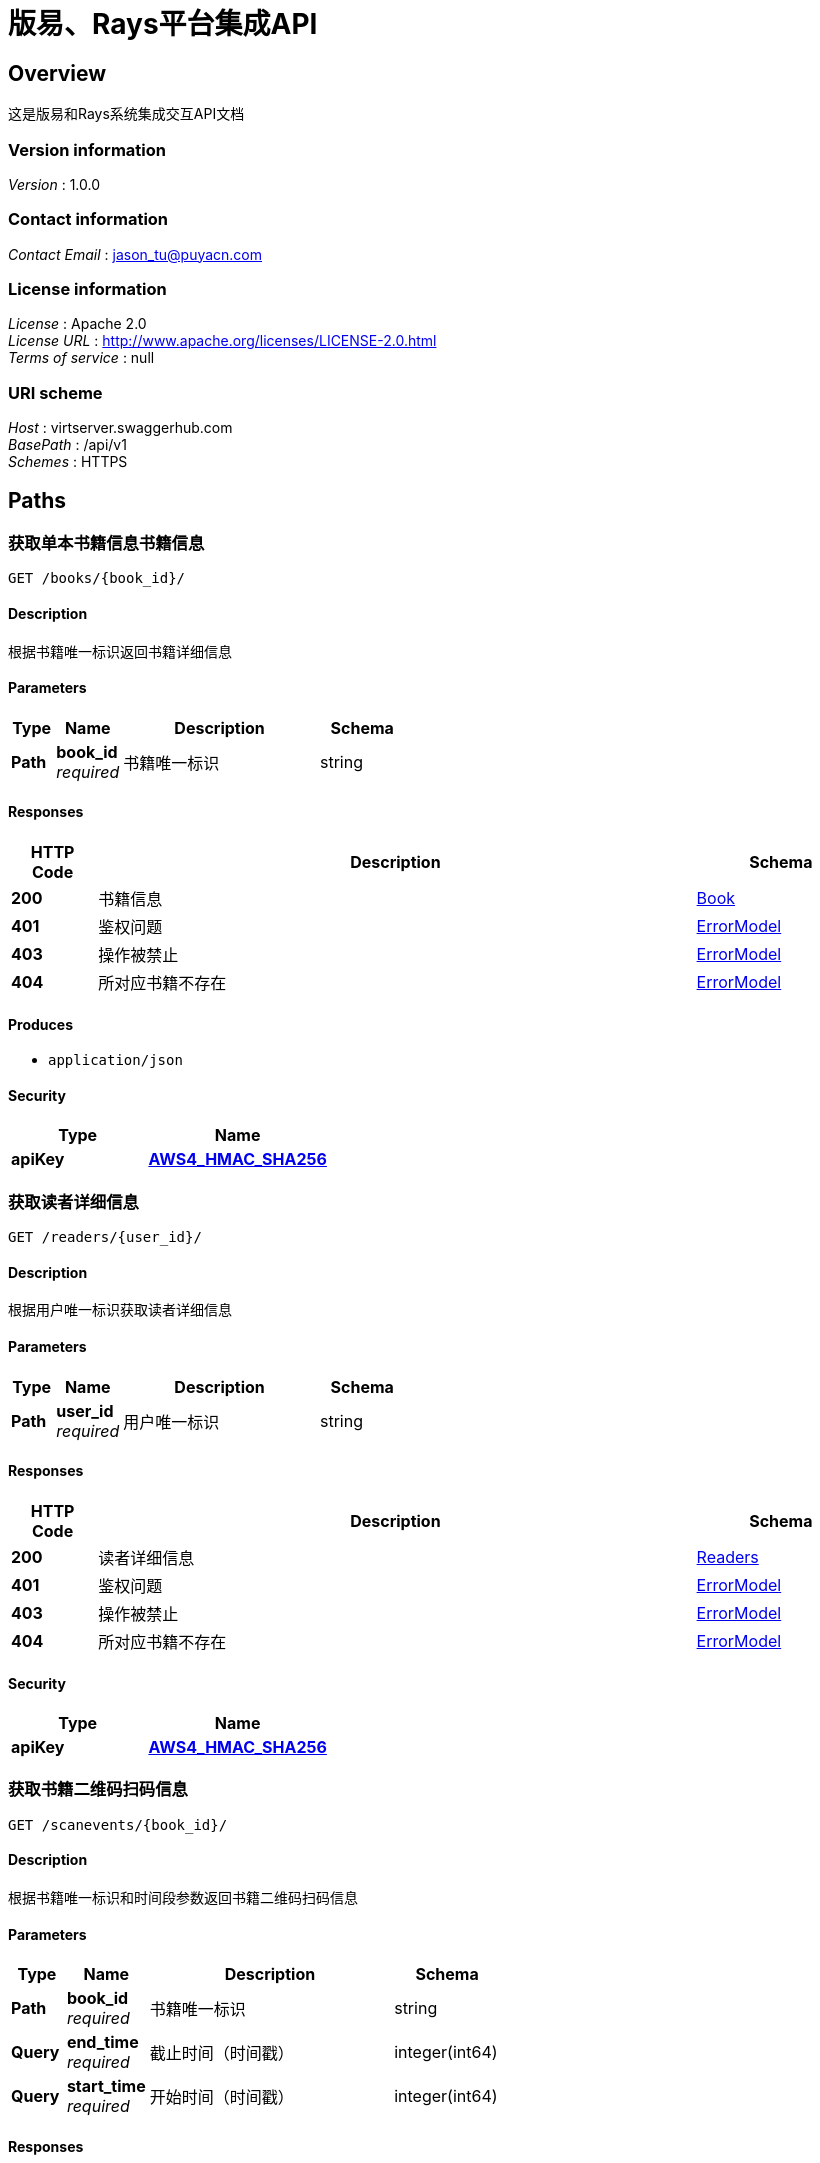 = 版易、Rays平台集成API


[[_overview]]
== Overview
这是版易和Rays系统集成交互API文档


=== Version information
[%hardbreaks]
__Version__ : 1.0.0


=== Contact information
[%hardbreaks]
__Contact Email__ : jason_tu@puyacn.com


=== License information
[%hardbreaks]
__License__ : Apache 2.0
__License URL__ : http://www.apache.org/licenses/LICENSE-2.0.html
__Terms of service__ : null


=== URI scheme
[%hardbreaks]
__Host__ : virtserver.swaggerhub.com
__BasePath__ : /api/v1
__Schemes__ : HTTPS




[[_paths]]
== Paths

[[_getbookbyid]]
=== 获取单本书籍信息书籍信息
....
GET /books/{book_id}/
....


==== Description
根据书籍唯一标识返回书籍详细信息


==== Parameters

[options="header", cols=".^2,.^3,.^9,.^4"]
|===
|Type|Name|Description|Schema
|**Path**|**book_id** +
__required__|书籍唯一标识|string
|===


==== Responses

[options="header", cols=".^2,.^14,.^4"]
|===
|HTTP Code|Description|Schema
|**200**|书籍信息|<<_book,Book>>
|**401**|鉴权问题|<<_errormodel,ErrorModel>>
|**403**|操作被禁止|<<_errormodel,ErrorModel>>
|**404**|所对应书籍不存在|<<_errormodel,ErrorModel>>
|===


==== Produces

* `application/json`


==== Security

[options="header", cols=".^3,.^4"]
|===
|Type|Name
|**apiKey**|**<<_aws4_hmac_sha256,AWS4_HMAC_SHA256>>**
|===


[[_getreaderbybid]]
=== 获取读者详细信息
....
GET /readers/{user_id}/
....


==== Description
根据用户唯一标识获取读者详细信息


==== Parameters

[options="header", cols=".^2,.^3,.^9,.^4"]
|===
|Type|Name|Description|Schema
|**Path**|**user_id** +
__required__|用户唯一标识|string
|===


==== Responses

[options="header", cols=".^2,.^14,.^4"]
|===
|HTTP Code|Description|Schema
|**200**|读者详细信息|<<_readers,Readers>>
|**401**|鉴权问题|<<_errormodel,ErrorModel>>
|**403**|操作被禁止|<<_errormodel,ErrorModel>>
|**404**|所对应书籍不存在|<<_errormodel,ErrorModel>>
|===


==== Security

[options="header", cols=".^3,.^4"]
|===
|Type|Name
|**apiKey**|**<<_aws4_hmac_sha256,AWS4_HMAC_SHA256>>**
|===


[[_getqrscannedinfobybid]]
=== 获取书籍二维码扫码信息
....
GET /scanevents/{book_id}/
....


==== Description
根据书籍唯一标识和时间段参数返回书籍二维码扫码信息


==== Parameters

[options="header", cols=".^2,.^3,.^9,.^4"]
|===
|Type|Name|Description|Schema
|**Path**|**book_id** +
__required__|书籍唯一标识|string
|**Query**|**end_time** +
__required__|截止时间（时间戳）|integer(int64)
|**Query**|**start_time** +
__required__|开始时间（时间戳）|integer(int64)
|===


==== Responses

[options="header", cols=".^2,.^14,.^4"]
|===
|HTTP Code|Description|Schema
|**200**|基于某个时间段的二维码扫码数据： 1.返回的结果均处在开始和截止时间内；2.边界数据完整，不得漏传数据|<<_qrscanevents,QrScanEvents>>
|**401**|鉴权问题|<<_errormodel,ErrorModel>>
|**403**|操作被禁止|<<_errormodel,ErrorModel>>
|**404**|所对应书籍不存在|<<_errormodel,ErrorModel>>
|===


==== Security

[options="header", cols=".^3,.^4"]
|===
|Type|Name
|**apiKey**|**<<_aws4_hmac_sha256,AWS4_HMAC_SHA256>>**
|===


[[_gettransactionsbybid]]
=== 获取书籍相关交易数据
....
GET /transactions/{book_id}/
....


==== Description
根据书籍唯一标识获取书籍基于某个时间段的交易数据


==== Parameters

[options="header", cols=".^2,.^3,.^9,.^4"]
|===
|Type|Name|Description|Schema
|**Path**|**book_id** +
__required__|书籍唯一标识|integer
|**Query**|**end_time** +
__optional__|截止时间（时间戳）|integer(int64)
|**Query**|**start_time** +
__optional__|开始时间（时间戳）|integer(int64)
|===


==== Responses

[options="header", cols=".^2,.^14,.^4"]
|===
|HTTP Code|Description|Schema
|**200**|基于某个时间的交易数据： 1.返回的结果均处在开始和截止时间内；2.边界数据完整，不得漏传数据|<<_transactions,Transactions>>
|**401**|鉴权问题|<<_errormodel,ErrorModel>>
|**403**|操作被禁止|<<_errormodel,ErrorModel>>
|**404**|所对应书籍不存在|<<_errormodel,ErrorModel>>
|===


==== Security

[options="header", cols=".^3,.^4"]
|===
|Type|Name
|**apiKey**|**<<_aws4_hmac_sha256,AWS4_HMAC_SHA256>>**
|===




[[_definitions]]
== Definitions

[[_book]]
=== Book

[options="header", cols=".^3,.^11,.^4"]
|===
|Name|Description|Schema
|**author** +
__optional__|作者|string
|**categories** +
__optional__|书籍所属分类|< <<_category,Category>> > array
|**character_count** +
__optional__|书籍字数|integer
|**id** +
__optional__|书籍ID|string
|**isbn** +
__optional__|书籍ISBN号|string
|**name** +
__optional__|书籍名称|string
|**price** +
__optional__|书籍售价|number(double)
|**print_times** +
__optional__|第几次印刷|integer
|**publish_count** +
__optional__|出版册数|integer
|**publish_time** +
__optional__|出版时间|string
|**publisher** +
__optional__|出版社|string
|**qrcodes** +
__optional__|二维码信息|< <<_qrcode,QrCode>> > array
|**thumb** +
__optional__|书籍缩略图|string(url)
|===


[[_category]]
=== Category

[options="header", cols=".^3,.^11,.^4"]
|===
|Name|Description|Schema
|**id** +
__optional__|类别ID|string
|**name** +
__optional__|类别名称|string
|===


[[_errormodel]]
=== ErrorModel

[options="header", cols=".^3,.^11,.^4"]
|===
|Name|Description|Schema
|**code** +
__optional__|错误码|integer
|**msg** +
__optional__|错误描述|string
|===


[[_location]]
=== Location

[options="header", cols=".^3,.^11,.^4"]
|===
|Name|Description|Schema
|**latitude** +
__optional__|纬度|integer(double)
|**longitude** +
__optional__|经度|integer(double)
|===


[[_qrcode]]
=== QrCode

[options="header", cols=".^3,.^11,.^4"]
|===
|Name|Description|Schema
|**created_time** +
__optional__|二维码创建时间（时间戳）|integer(int64)
|**desc** +
__optional__|二维码描述|string
|**id** +
__optional__|二维码ID|string
|**resources** +
__optional__|二维码对应资源|< <<_qrresource,QrResource>> > array
|**tags** +
__optional__|二维码标签|< <<_qrtag,QrTag>> > array
|**title** +
__optional__|二维码名称|string
|**url** +
__optional__|二维码URL|string(url)
|===


[[_qrresource]]
=== QrResource

[options="header", cols=".^3,.^11,.^4"]
|===
|Name|Description|Schema
|**desc** +
__optional__|资源描述|string
|**id** +
__optional__|资源ID|string
|**thumb** +
__optional__|资源缩略图|string(url)
|**title** +
__optional__|资源标题|string
|**type** +
__optional__|资源类型|string
|**url** +
__optional__|资源URL|string(url)
|===


[[_qrscanevent]]
=== QrScanEvent

[options="header", cols=".^3,.^11,.^4"]
|===
|Name|Description|Schema
|**location** +
__optional__||<<_location,Location>>
|**qr_id** +
__optional__|二维码ID|string
|**time** +
__optional__|扫描时间（时间戳）|integer(int64)
|**user_id** +
__optional__|用户唯一标识|string
|===


[[_qrscanevents]]
=== QrScanEvents

[options="header", cols=".^3,.^11,.^4"]
|===
|Name|Description|Schema
|**end_time** +
__optional__|截止时间（时间戳）|integer(int64)
|**results** +
__optional__|二维码扫描事件集|< <<_qrscanevent,QrScanEvent>> > array
|**start_time** +
__optional__|起始时间（时间戳）|integer(int64)
|===


[[_qrtag]]
=== QrTag

[options="header", cols=".^3,.^11,.^4"]
|===
|Name|Description|Schema
|**id** +
__optional__|标签ID|string
|**name** +
__optional__|标签名称|string
|===


[[_reader]]
=== Reader

[options="header", cols=".^3,.^11,.^4"]
|===
|Name|Description|Schema
|**avater** +
__optional__|用户头像URL|string(url)
|**gender** +
__optional__|用户性别|string
|**nickname** +
__optional__|用户昵称|string
|**province** +
__optional__|用户所在省份|string
|**user_id** +
__optional__|用户唯一标识|string
|**username** +
__optional__|用户名|string
|===


[[_readers]]
=== Readers

[options="header", cols=".^3,.^11,.^4"]
|===
|Name|Description|Schema
|**end_time** +
__optional__|截止时间（时间戳）|integer(int64)
|**results** +
__optional__|读者信息集|< <<_reader,Reader>> > array
|**start_time** +
__optional__|起始时间（时间戳）|integer(int64)
|===


[[_transaction]]
=== Transaction

[options="header", cols=".^3,.^11,.^4"]
|===
|Name|Description|Schema
|**amount** +
__optional__|交易金额|integer(double)
|**id** +
__optional__|交易ID|string
|**qr_id** +
__optional__|二维码ID|string
|**resource_id** +
__optional__|交易相关资源|string
|**time** +
__optional__|交易时间（时间戳）|integer(int64)
|**user_id** +
__optional__|用户唯一标识|string
|===


[[_transactions]]
=== Transactions

[options="header", cols=".^3,.^11,.^4"]
|===
|Name|Description|Schema
|**end_time** +
__optional__|截止时间（时间戳）|integer(int64)
|**results** +
__optional__|交易信息集|< <<_transaction,Transaction>> > array
|**start_time** +
__optional__|起始时间（时间戳）|integer(int64)
|===




[[_securityscheme]]
== Security

[[_aws4_hmac_sha256]]
=== AWS4_HMAC_SHA256
[%hardbreaks]
__Type__ : apiKey
__Name__ : api_key
__In__ : HEADER



